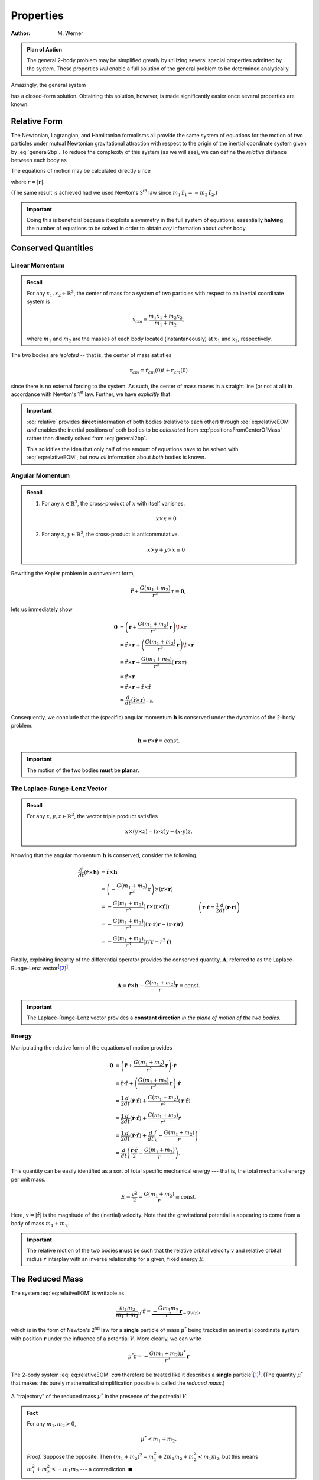 ==========
Properties
==========

:Author: M. Werner

.. admonition:: Plan of Action

    The general 2-body problem may be simplified greatly by utilizing
    several special properties admitted by the system. These properties
    *will* enable a full solution of the general problem to be determined
    analytically.

Amazingly, the general system

.. math::
    :label: general2bp

    \ddot{\mathbf{r}}_1 &= -\frac{G m_2}{|\mathbf{r}_1 - \mathbf{r}_2|^3}(\mathbf{r}_1 - \mathbf{r}_2) \\
    \ddot{\mathbf{r}}_2 &= -\frac{G m_1}{|\mathbf{r}_2 - \mathbf{r}_1|^3}(\mathbf{r}_2 - \mathbf{r}_1).

has a closed-form solution. Obtaining this solution, however, is made
significantly easier once several properties are known.

Relative Form
=============
The Newtonian, Lagrangian, and Hamiltonian formalisms all provide the same
system of equations for the motion of two particles under mutual Newtonian
gravitational attraction with respect to the origin of the inertial
coordinate system given by :eq:`general2bp`. To reduce the complexity of
this system (as we will see), we can define the *relative* distance between
each body as

.. math::
    :label: relative

    \mathbf{r} = \mathbf{r}_2 - \mathbf{r}_1.

The equations of motion may be calculated directly since

.. math::
    :label: eq:relativeEOM

    \ddot{\mathbf{r}} &= \ddot{\mathbf{r}}_2 - \ddot{\mathbf{r}}_1 \\
    &= -\frac{G(m_1 + m_2)}{r^3}\mathbf{r},

where :math:`r = |\mathbf{r}|`.

(The same result is achieved had we used Newton's 3\ :sup:`rd` law since
:math:`m_1 \ddot{\mathbf{r}}_1 = -m_2\ddot{\mathbf{r}}_2`.)

.. Important:: Doing this is beneficial because it exploits a symmetry in
    the full system of equations, essentially **halving** the number of
    equations to be solved in order to obtain *any* information about
    *either* body.

Conserved Quantities
====================
Linear Momentum
---------------
.. admonition:: Recall

    For any :math:`x_1, x_2 \in \mathbb{R}^3`, the center of mass for a
    system of two particles with respect to an inertial coordinate system is

    .. math::
        x_{cm} \equiv \frac{m_1 x_1 + m_2 x_2}{m_1 + m_2},

    where :math:`m_1` and :math:`m_2` are the masses of each body located
    (instantaneously) at :math:`x_1` and :math:`x_2`, respectively.


The two bodies are *isolated* -- that is, the center of mass satisfies

.. math:: \mathbf{r}_{cm} = \dot{\mathbf{r}}_{cm}(0) t + \mathbf{r}_{cm}(0)

since there is no external forcing to the system.
As such, the center of mass moves in a straight line (or not at all) in
accordance with Newton's 1\ :sup:`st` law. Further, we have *explicitly*
that

.. math::
    :label: positionsFromCenterOfMass

    \mathbf{r}_1 = \mathbf{r}_{cm} - \frac{m_2}{m_1 + m_2}\mathbf{r} \qquad \text{and} \qquad \mathbf{r}_2 = \mathbf{r}_{cm} + \frac{m_1}{m_1 + m_2}\mathbf{r}.

.. Important::
    :eq:`relative` provides **direct**
    information of both bodies (relative to each other) through
    :eq:`eq:relativeEOM` *and* enables the inertial positions of both bodies to
    be *calculated* from :eq:`positionsFromCenterOfMass` rather than directly
    solved from :eq:`general2bp`.

    This solidifies the idea that only half of the amount of equations
    have to be solved with :eq:`eq:relativeEOM`, but now *all* information about
    *both* bodies is known.

Angular Momentum
----------------
.. admonition:: Recall

    #.  For any :math:`x \in \mathbb{R}^3`, the cross-product of :math:`x`
        with itself vanishes.

        .. math::
            x \times x \equiv 0

    #.  For any :math:`x,y \in \mathbb{R}^3`, the cross-product is
        anticommutative.

        .. math::
            x \times y + y \times x \equiv 0

Rewriting the Kepler problem in a convenient form,

.. math::
    \ddot{\mathbf{r}} + \frac{G(m_1 + m_2)}{r^3}\mathbf{r} = \mathbf{0},

lets us immediately show

.. math::
    \mathbf{0} &= \left(\ddot{\mathbf{r}} + \frac{G(m_1 + m_2)}{r^3}\mathbf{r}\right) \!\times \mathbf{r} \\
    &= \ddot{\mathbf{r}} \times \mathbf{r} + \left(\frac{G(m_1 + m_2)}{r^3}\mathbf{r}\right) \!\times \mathbf{r} \\
    &= \ddot{\mathbf{r}} \times \mathbf{r} + \frac{G(m_1 + m_2)}{r^3}\left(\mathbf{r} \times \mathbf{r}\right) \\
    &= \ddot{\mathbf{r}} \times \mathbf{r} \\
    &= \ddot{\mathbf{r}} \times \mathbf{r} + \dot{\mathbf{r}} \times \dot{\mathbf{r}} \\
    &= \frac{d}{dt}\underbrace{(\dot{\mathbf{r}} \times \mathbf{r})}_{-\mathbf{h}}.

Consequently, we conclude that the (specific) angular momentum
:math:`\mathbf{h}` is conserved under the dynamics of the 2-body problem.

.. math::
    \mathbf{h} = \mathbf{r} \times \dot{\mathbf{r}} \equiv \mathrm{const.}

.. Important::
    The motion of the two bodies **must** be **planar**.

The Laplace-Runge-Lenz Vector
-----------------------------
.. admonition:: Recall

    For any :math:`x,y,z \in \mathbb{R}^3`, the vector triple product
    satisfies

    .. math::
        x \times (y \times z) = (x \cdot z) y - (x \cdot y) z.

Knowing that the angular momentum :math:`\mathbf{h}` is conserved, consider the
following.

.. math::
    \frac{d}{dt}(\dot{\mathbf{r}} \times  \mathbf{h}) &= \ddot{\mathbf{r}} \times \mathbf{h} \\
    &= \left(-\frac{G(m_1 + m_2)}{r^3} \mathbf{r}\right) \times (\mathbf{r} \times \dot{\mathbf{r}}) \\
    &= -\frac{G(m_1 + m_2)}{r^3} \big(\mathbf{r} \times (\mathbf{r} \times \dot{\mathbf{r}})\big) \\
    &= -\frac{G(m_1 + m_2)}{r^3} \big((\mathbf{r} \cdot \dot{\mathbf{r}})\mathbf{r} - (\mathbf{r} \cdot \mathbf{r})\dot{\mathbf{r}}\big) \\
    &= -\frac{G(m_1 + m_2)}{r^3} \big(r\dot{r} \mathbf{r} - r^2 \dot{\mathbf{r}}\big) && \quad \left(\mathbf{r} \cdot \dot{\mathbf{r}} = \frac{1}{2}\frac{d}{dt}(\mathbf{r} \cdot \mathbf{r})\right)\\
    &= -G(m_1 + m_2) \left(\frac{\dot{r}}{r^2} \mathbf{r} - \frac{1}{r}\dot{\mathbf{r}}\right) \\
    &= G(m_1 + m_2) \left(\frac{r \dot{\mathbf{r}} - \dot{r} \mathbf{r}}{r^2}\right) \\
    &= G(m_1 + m_2) \frac{d}{dt}\left(\frac{\mathbf{r}}{r}\right) \\
    &= \frac{d}{dt}\left(\frac{G(m_1 + m_2)}{r}\mathbf{r}\right).

Finally, exploiting linearity of the differential operator provides the
conserved quantity, :math:`\mathbf{A}`, referred to as the
Laplace-Runge-Lenz vector\ :sup:`[`\ [2]_:sup:`]`.

.. math::
    \mathbf{A} = \dot{\mathbf{r}} \times \mathbf{h} - \frac{G(m_1 + m_2)}{r}\mathbf{r} \equiv \mathrm{const.}

.. Important::
    The Laplace-Runge-Lenz vector provides a **constant direction** *in the plane of motion of the two bodies.*

Energy
------
Manipulating the relative form of the equations of motion provides

.. math::
    \mathbf{0} &= \left(\ddot{\mathbf{r}} + \frac{G(m_1 + m_2)}{r^3}\mathbf{r}\right) \cdot \dot{\mathbf{r}} \\
    &= \ddot{\mathbf{r}} \cdot \dot{\mathbf{r}} + \left(\frac{G(m_1 + m_2)}{r^3}\mathbf{r}\right) \cdot \dot{\mathbf{r}} \\
    &= \frac{1}{2}\frac{d}{dt}(\dot{\mathbf{r}} \cdot \dot{\mathbf{r}}) + \frac{G(m_1 + m_2)}{r^3}(\mathbf{r} \cdot \dot{\mathbf{r}}) \\
    &= \frac{1}{2}\frac{d}{dt}(\dot{\mathbf{r}} \cdot \dot{\mathbf{r}}) + \frac{G(m_1 + m_2)}{r^2}\dot{r} \\
    &= \frac{1}{2}\frac{d}{dt}(\dot{\mathbf{r}} \cdot \dot{\mathbf{r}}) + \frac{d}{dt}\left(-\frac{G(m_1 + m_2)}{r}\right) \\
    &= \frac{d}{dt}\left(\frac{\dot{\mathbf{r}} \cdot \dot{\mathbf{r}}}{2} - \frac{G(m_1 + m_2)}{r}\right).

This quantity can be easily identified as a sort of total specific
mechanical energy --- that is, the total mechanical energy per unit mass.

.. math::
    E = \frac{v^2}{2} - \frac{G(m_1 + m_2)}{r} \equiv \mathrm{const.}

Here, :math:`v = |\dot{\mathbf{r}}|` is the magnitude of the (inertial)
velocity.
Note that the gravitational potential is appearing to come from a body of
mass :math:`m_1 + m_2`.

.. important::
    The relative motion of the two bodies **must** be such that the relative
    orbital velocity :math:`v` and relative orbital radius :math:`r`
    interplay with an inverse relationship for a given, fixed energy
    :math:`E`.

The Reduced Mass
================
The system :eq:`eq:relativeEOM` is writable as

.. math::
    \underbrace{\frac{m_1 m_2}{m_1 + m_2}}_{\mu^*}\ddot{\mathbf{r}} = \underbrace{-\frac{G m_1 m_2}{r^3}\mathbf{r}}_{-\nabla V(r)},

which is in the form of Newton's 2\ :sup:`nd` law for a **single** particle
of mass :math:`\mu^*` being tracked in an inertial coordinate system with
position :math:`\mathbf{r}` under the influence of a potential :math:`V`.
More clearly, we can write

.. math::
    \mu^* \ddot{\mathbf{r}} = -\frac{G(m_1 + m_2)\mu^*}{r^3}\mathbf{r}

The 2-body system :eq:`eq:relativeEOM` *can* therefore be treated like it
describes a **single** particle\ :sup:`[`\ [1]_:sup:`]`.
(The quantity :math:`\mu^*` that makes this purely mathematical
simplification possible is called the *reduced mass*.)

.. figure:: ../../images/kepler_reduced_mass_system.svg
    :width: 299px
    :height: 221px
    :scale: 150 %
    :alt: Example of a trajectory taken by the reduced mass in a general, inertial coordinate system
    :align: center

    A "trajectory" of the reduced mass :math:`\mu^*` in the presence of the
    potential :math:`V`.

.. admonition:: Fact

    For any :math:`m_1, m_2 > 0`,

    .. math::
        \mu^* < m_1 + m_2.

    *Proof:* Suppose the opposite. Then
    :math:`(m_1 + m_2)^2 = m_1^2 + 2m_1 m_2 + m_2^2 < m_1 m_2`, but this
    means :math:`m_1^2 + m_2^2 < -m_1 m_2` --- a contradiction.
    :math:`\blacksquare`

.. Important:: The resulting trajectory of a **single** body of mass
    :math:`\mu^*` under the influence of the potential from a *static* body
    of mass :math:`m_1 + m_2` is the **same** trajectory experienced by the
    **relative motion** of two bodies under mutual Newtonian gravitational
    attraction. This trajectory for both cases is :math:`\mathbf{r}`.

Standard Form
=============
The standard form of the Kepler problem is achieved after defining the
*gravitational parameter*

.. math::
    \mu = G(m_1 + m_2)

such that the equations of motion for the relative motion of one body about
the other are

.. math::
    \ddot{\mathbf{r}} = -\frac{\mu}{r^3}\mathbf{r}

.. Important:: In astrophysical applications, :math:`\mu` can be viewed as
    a quantity of two (generally) unknown parameters :math:`m_1` and
    :math:`m_2` whose values are to be determined.

.. Important:: In some dynamical astronomy and nearly all engineering
    applications, :math:`\mu` can be easily regarded as being identified
    exactly with

    .. math::
        \mu = GM,

    where :math:`M = m_1` is the mass of a central body much more massive
    than the other, i.e. :math:`m_1 \ggg m_2`. (This is the case where
    :math:`m_2` represents spacecraft, comets, etc.)

    The effective statement of taking :math:`\mu` this way is that the
    central body of mass :math:`m_1` moves in a *straight line* (or not at
    all) relative to the inertial frame (all in accordance with Newton's
    1\ :sup:`st` law), but the motion of the smaller body of mass
    :math:`m_2` *is still affected by the presence of the central body*.
    (This scenario **is** that of the reduced mass, where
    :math:`\mu^* \approx m_2` is the mass of the particle in motion and
    :math:`m_1 + m_2 \approx M` is the central body's mass.)

.. Warning:: Do **not** confuse the 2-body gravitational parameter
    :math:`\mu` with the 3-body mass parameter :math:`\mu`.

    .. centered::
        **These quantities, though sharing the same symbol, are different**.

Sources
=======
.. [1] :download:`The Two-Body Problem - UCSB Physics <http://web.physics.ucsb.edu/~fratus/phys103/LN/TBP.pdf>`
.. [2] Goldstein, Poole, Safko. Classical Mechanics, 3rd Edition. Pgs. 102-103